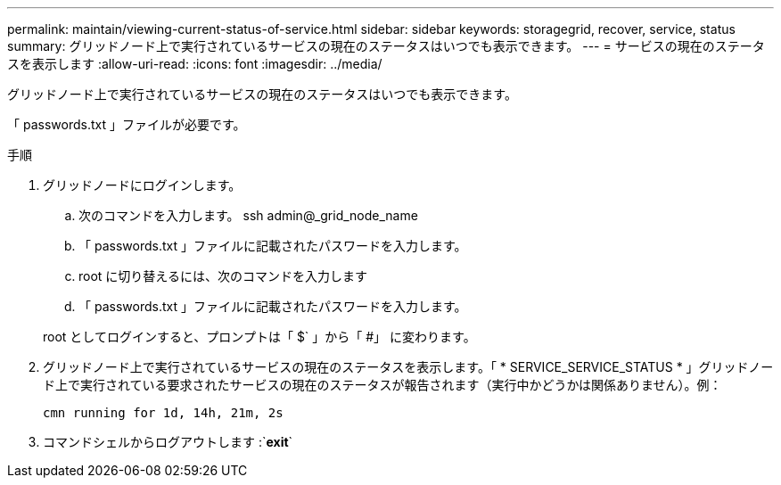 ---
permalink: maintain/viewing-current-status-of-service.html 
sidebar: sidebar 
keywords: storagegrid, recover, service, status 
summary: グリッドノード上で実行されているサービスの現在のステータスはいつでも表示できます。 
---
= サービスの現在のステータスを表示します
:allow-uri-read: 
:icons: font
:imagesdir: ../media/


[role="lead"]
グリッドノード上で実行されているサービスの現在のステータスはいつでも表示できます。

「 passwords.txt 」ファイルが必要です。

.手順
. グリッドノードにログインします。
+
.. 次のコマンドを入力します。 ssh admin@_grid_node_name
.. 「 passwords.txt 」ファイルに記載されたパスワードを入力します。
.. root に切り替えるには、次のコマンドを入力します
.. 「 passwords.txt 」ファイルに記載されたパスワードを入力します。


+
root としてログインすると、プロンプトは「 $` 」から「 #」 に変わります。

. グリッドノード上で実行されているサービスの現在のステータスを表示します。「 * SERVICE_SERVICE_STATUS * 」グリッドノード上で実行されている要求されたサービスの現在のステータスが報告されます（実行中かどうかは関係ありません）。例：
+
[listing]
----
cmn running for 1d, 14h, 21m, 2s
----
. コマンドシェルからログアウトします :`*exit*`

